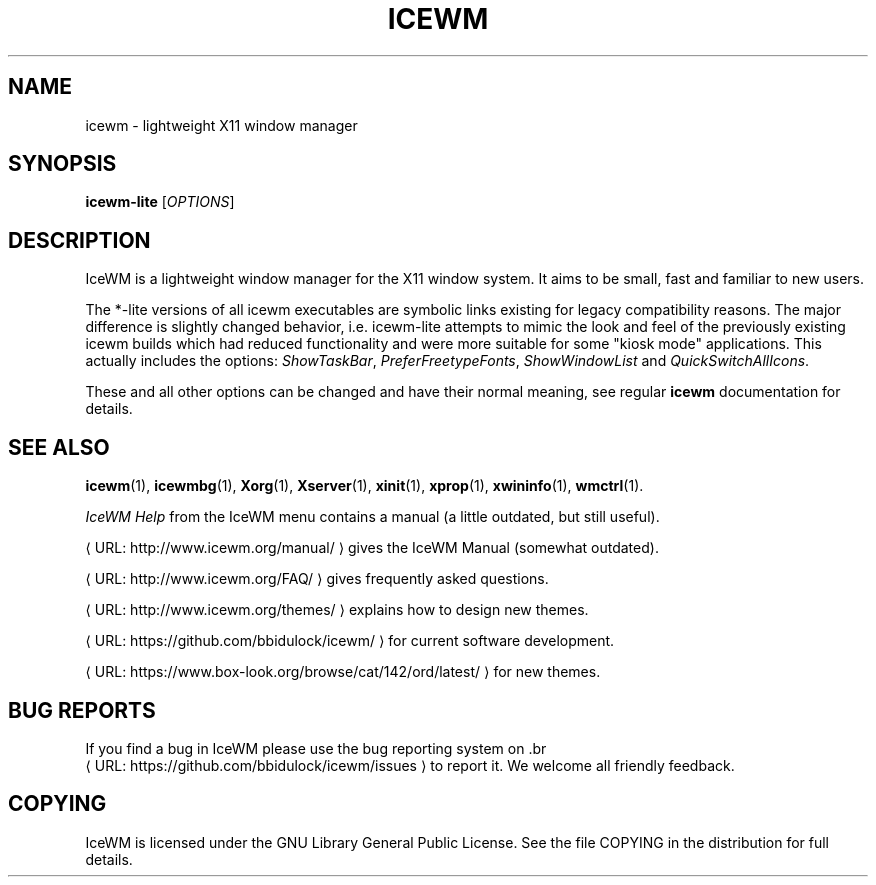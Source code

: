 .TH "ICEWM" "1" "2017-12-19" "\ \&" "\ \&"
.ie \n(.g .ds Aq \(aq
.el       .ds Aq '
.ss \n[.ss] 0
.nh
.ad l
.de URL
\\$2 \(laURL: \\$1 \(ra\\$3
..
.if \n[.g] .mso www.tmac
.LINKSTYLE blue R < >
.SH "NAME"
icewm \- lightweight X11 window manager
.SH "SYNOPSIS"
.sp
\fBicewm\-lite\fP [\fIOPTIONS\fP]
.SH "DESCRIPTION"
.sp
IceWM
is a lightweight window manager for the X11 window system.
It aims to be small, fast and familiar to new users.
.sp
The *-lite versions of all icewm executables are symbolic links existing for legacy compatibility reasons.
The major difference is slightly changed behavior, i.e. icewm-lite attempts to mimic the look and feel of the previously existing icewm builds which had reduced functionality and were more suitable for some "kiosk mode" applications. This actually includes the options:
\fIShowTaskBar\fP,
\fIPreferFreetypeFonts\fP,
\fIShowWindowList\fP
and
\fIQuickSwitchAllIcons\fP.

.sp
These and all other options can be changed and have their normal meaning, see regular \fBicewm\fP documentation for details.
.SH "SEE ALSO"
.sp
\fBicewm\fP(1),
\fBicewmbg\fP(1),
\fBXorg\fP(1),
\fBXserver\fP(1),
\fBxinit\fP(1),
\fBxprop\fP(1),
\fBxwininfo\fP(1),
\fBwmctrl\fP(1).
.sp
\fIIceWM Help\fP
from the IceWM menu contains a manual (a little outdated, but still useful).
.sp
.URL "http://www.icewm.org/manual/" "" ""
gives the IceWM Manual (somewhat outdated).
.sp
.URL "http://www.icewm.org/FAQ/" "" ""
gives frequently asked questions.
.sp
.URL "http://www.icewm.org/themes/" "" ""
explains how to design new themes.
.sp
.URL "https://github.com/bbidulock/icewm/" "" ""
for current software development.
.sp
.URL "https://www.box\-look.org/browse/cat/142/ord/latest/" "" ""
for new themes.
.SH "BUG REPORTS"
.sp
If you find a bug in IceWM
please use the bug reporting system on
\&.br
.URL "https://github.com/bbidulock/icewm/issues" "" ""
to report it. We welcome all friendly feedback.
.SH "COPYING"
.sp
IceWM is licensed under the GNU Library General Public License.
See the file COPYING in the distribution for full details.
